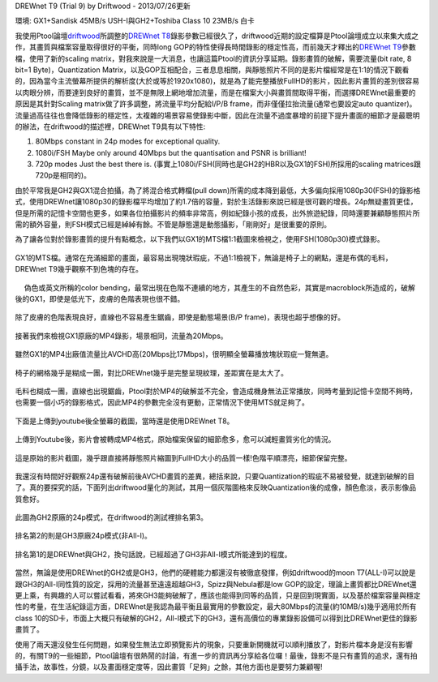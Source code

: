 .. title: GX1與GH2破解設定資訊
.. slug: ptool_settings
.. date: 20130726 23:12:03
.. tags: 學習與閱讀
.. link: 
.. description: Created at 20130726 16:18:09
.. ===================================Metadata↑================================================
.. 記得加tags: 人生省思,流浪動物,生活日記,學習與閱讀,英文,mathjax,自由的程式人生,書寫人生,理財
.. 記得加slug(無副檔名)，會以slug內容作為檔名(html檔)，同時將對應的內容放到對應的標籤裡。
.. ===================================文章起始↓================================================
.. <body>

DREWnet T9 (Trial 9) by Driftwood - 2013/07/26更新

環境: GX1+Sandisk 45MB/s USH-I與GH2+Toshiba Class 10 23MB/s 白卡

我使用Ptool論壇\ `driftwood`_\ 所調整的\ `DREWnet T8`_\ 錄影參數已經很久了，driftwood近期的設定檔算是Ptool論壇成立以來集大成之作，其畫質與檔案容量取得很好的平衡，同時long GOP的特性使得長時間錄影的穩定性高，而前幾天才釋出的\ `DREWnet T9`_\ 參數檔，使用了新的scaling matrix，對我來說是一大消息，也讓這篇Ptool的資訊分享延期。錄影畫質的破解，需要流量(bit rate, 8 bit=1 Byte)，Quantization Matrix，以及GOP互相配合，三者息息相關，與靜態照片不同的是影片檔經常是在1:1的情況下觀看的，因為當今主流螢幕所提供的解析度(大於或等於1920x1080)，就是為了能完整播放FullHD的影片，因此影片畫質的差別很容易以肉眼分辨，而要達到良好的畫質，並不是無限上網地增加流量，而是在檔案大小與畫質間取得平衡，而選擇DREWnet最重要的原因是其針對Scaling matrix做了許多調整，將流量平均分配給I/P/B frame，而非僅僅拉抬流量(通常也要設定auto quantizer)。流量過高往往也會降低錄影的穩定性，太複雜的場景容易使錄影中斷，因此在流量不過度暴增的前提下提升畫面的細節才是最聰明的辦法，在driftwood的描述裡，DREWnet T9具有以下特性:

#. 80Mbps constant in 24p modes for exceptional quality.

#. 1080i/FSH Maybe only around 40Mbps but the quantisation and PSNR is brilliant!

#. 720p modes Just the best there is. (事實上1080i/FSH(同時也是GH2的HBR以及GX1的FSH)所採用的scaling matrices跟720p是相同的)。

由於平常我是GH2與GX1混合拍攝，為了將混合格式轉檔(pull down)所需的成本降到最低，大多偏向採用1080p30(FSH)的錄影格式，使用DREWnet讓1080p30的錄影檔平均增加了約1.7倍的容量，對於生活錄影來說已經是很可觀的增長。24p無疑畫質更佳，但是所需的記憶卡空間也更多，如果各位拍攝影片的頻率非常高，例如紀錄小孩的成長，出外旅遊紀錄，同時還要兼顧靜態照片所需的額外容量，則FSH模式已經是綽綽有餘。不管是靜態還是動態攝影，「剛剛好」是很重要的原則。

.. TEASER_END

為了讓各位對於錄影畫質的提升有點概念，以下我們以GX1的MTS檔1:1截圖來檢視之，使用FSH(1080p30)模式錄影。

.. figure:: ../../../arch_2013/files_2013/M43/ptool_settings/GX1_Drewnet_01.png
   :target: ../../../arch_2013/files_2013/M43/ptool_settings/GX1_Drewnet_01.png
   :align: center

   GX1的MTS檔。通常在充滿細節的畫面，最容易出現塊狀瑕疵，不過1:1檢視下，無論是椅子上的網點，還是布偶的毛料，DREWnet T9幾乎觀察不到色塊的存在。

.. figure:: ../../../arch_2013/files_2013/M43/ptool_settings/GX1_Drewnet_02.png
   :target: ../../../arch_2013/files_2013/M43/ptool_settings/GX1_Drewnet_02.png
   :align: center

　 偽色或英文所稱的color bending，最常出現在色階不連續的地方，其產生的不自然色彩，其實是macroblock所造成的，破解後的GX1，即使是低光下，皮膚的色階表現也很不錯。


.. figure:: ../../../arch_2013/files_2013/M43/ptool_settings/GX1_Drewnet_03.png
   :target: ../../../arch_2013/files_2013/M43/ptool_settings/GX1_Drewnet_03.png
   :align: center

   除了皮膚的色階表現良好，直線也不容易產生鋸齒，即使是動態場景(B/P frame)，表現也超乎想像的好。

接著我們來檢視GX1原廠的MP4錄影，場景相同，流量為20Mbps。

.. figure:: ../../../arch_2013/files_2013/M43/ptool_settings/GX1_mp4_01.png
   :target: ../../../arch_2013/files_2013/M43/ptool_settings/GX1_mp4_01.png
   :align: center

   雖然GX1的MP4出廠值流量比AVCHD高(20Mbps比17Mbps)，很明顯全螢幕播放塊狀瑕疵一覽無遺。

.. figure:: ../../../arch_2013/files_2013/M43/ptool_settings/GX1_mp4_02.png
   :target: ../../../arch_2013/files_2013/M43/ptool_settings/GX1_mp4_02.png
   :align: center

   椅子的網格幾乎是糊成一團，對比DREWnet幾乎是完整呈現紋理，差距實在是太大了。

.. figure:: ../../../arch_2013/files_2013/M43/ptool_settings/GX1_mp4_03.png
   :target: ../../../arch_2013/files_2013/M43/ptool_settings/GX1_mp4_03.png
   :align: center

   毛料也糊成一團，直線也出現鋸齒，Ptool對於MP4的破解並不完全，會造成機身無法正常播放，同時考量到記憶卡空間不夠時，也需要一個小巧的錄影格式，因此MP4的參數完全沒有更動，正常情況下使用MTS就足夠了。

下面是上傳到youtube後全螢幕的截圖，當時還是使用DREWnet T8。

.. figure:: ../../../arch_2013/files_2013/M43/ptool_settings/29_youtube.png
   :target: ../../../arch_2013/files_2013/M43/ptool_settings/29_youtube.png
   :align: center

   上傳到Youtube後，影片會被轉成MP4格式，原始檔案保留的細節愈多，愈可以減輕畫質劣化的情況。


.. figure:: ../../../arch_2013/files_2013/M43/ptool_settings/30_GX1_MTS.png
   :target: ../../../arch_2013/files_2013/M43/ptool_settings/30_GX1_MTS.png
   :align: center

   這是原始的影片截圖，幾乎跟直接將靜態照片縮圖到FullHD大小的品質一樣!色階平順漂亮，細節保留完整。


我還沒有時間好好觀察24p還有破解前後AVCHD畫質的差異，總括來說，只要Quantization的瑕疵不易被發覺，就達到破解的目了。真的要探究的話，下面列出driftwood量化的測試，其用一個灰階圖格來反映Quantization後的成像，顏色愈淡，表示影像品質愈好。

.. figure:: ../../../arch_2013/files_2013/M43/ptool_settings/23_GH2_stock_24p.png
   :target: ../../../arch_2013/files_2013/M43/ptool_settings/23_GH2_stock_24p.png
   :align: center

   此圖為GH2原廠的24p模式，在driftwood的測試裡排名第3。


.. figure:: ../../../arch_2013/files_2013/M43/ptool_settings/24_GH3_24p.png
   :target: ../../../arch_2013/files_2013/M43/ptool_settings/24_GH3_24p.png
   :align: center

   排名第2的則是GH3原廠24p模式(非All-I)。


.. figure:: ../../../arch_2013/files_2013/M43/ptool_settings/25_GH2_ClusterX.png
   :target: ../../../arch_2013/files_2013/M43/ptool_settings/25_GH2_ClusterX.png
   :align: center

   排名第1的是DREWnet與GH2，換句話說，已經超過了GH3非All-I模式所能達到的程度。

當然，無論是使用DREWnet的GH2或是GH3，他們的硬體能力都還沒有被徹底發揮，例如driftwood的moon T7(ALL-I)可以說是跟GH3的All-I同性質的設定，採用的流量甚至遠遠超越GH3，Spizz與Nebula都是low GOP的設定，理論上畫質都比DREWnet還更上乘，有興趣的人可以嘗試看看，將來GH3能夠破解了，應該也能得到同等的品質，只是回到現實面，以及基於檔案容量與穩定性的考量，在生活紀錄這方面，DREWnet是我認為最平衡且最實用的參數設定，最大80Mbps的流量(約10MB/s)幾乎適用於所有class 10的SD卡，市面上大概只有破解的GH2，All-I模式下的GH3，還有高價位的專業錄影設備可以得到比DREWnet更佳的錄影畫質了。

使用了兩天還沒發生任何問題，如果發生無法立即預覽影片的現象，只要重新開機就可以順利播放了，對影片檔本身是沒有影響的，有關T9的一些細節，Ptool論壇有很熱鬧的討論，有進一步的資訊再分享給各位囉！最後，錄影不是只有畫質的追求，還有拍攝手法，故事性，分鏡，以及畫面穩定度等，因此畫質「足夠」之餘，其他方面也是要努力兼顧喔!


.. </body>
.. <url>

.. _driftwood: http://www.personal-view.com/talks/discussion/7580/driftwood-cluster-x-series-3moon-t7Ѕrіzz-t6nebula-t7drewnet-t9/p1

.. _DREWnet T8: ../../../arch_2013/files_2013/M43/ptool_settings/seta.ini

.. _DREWnet T9: ../../../arch_2013/files_2013/M43/ptool_settings/setc.ini

.. </url>
.. <footnote>



.. </footnote>
.. <citation>



.. </citation>
.. ===================================文章結束↑/語法備忘錄↓====================================
.. 格式1: 粗體(**字串**)  斜體(*字串*)  大字(\ :big:`字串`\ )  小字(\ :small:`字串`\ )
.. 格式2: 上標(\ :sup:`字串`\ )  下標(\ :sub:`字串`\ )  ``去除格式字串``
.. 項目: #. (換行) #.　或是a. (換行) #. 或是I(i). 換行 #.  或是*. -. +. 子項目前面要多空一格
.. 插入teaser分頁: .. TEASER_END
.. 插入latex數學: 段落裡加入\ :math:`latex數學`\ 語法，或獨立行.. math:: (換行) Latex數學
.. 插入figure: .. figure:: 路徑(換):width: 寬度(換):align: left(換):target: 路徑(空行對齊)圖標
.. 插入slides: .. slides:: (空一行) 圖擋路徑1 (換行) 圖擋路徑2 ... (空一行)
.. 插入youtube: ..youtube:: 影片的hash string
.. 插入url: 段落裡加入\ `連結字串`_\  URL區加上對應的.. _連結字串: 網址 (儘量用這個)
.. 插入直接url: \ `連結字串` <網址或路徑>`_ \    (包含< >)
.. 插入footnote: 段落裡加入\ [#]_\ 註腳    註腳區加上對應順序排列.. [#] 註腳內容
.. 插入citation: 段落裡加入\ [引用字串]_\ 名字字串  引用區加上.. [引用字串] 引用內容
.. 插入sidebar: ..sidebar:: (空一行) 內容
.. 插入contents: ..contents:: (換行) :depth: 目錄深入第幾層
.. 插入原始文字區塊: 在段落尾端使用:: (空一行) 內容 (空一行)
.. 插入本機的程式碼: ..listing:: 放在listings目錄裡的程式碼檔名 (讓原始碼跟隨網站) 
.. 插入特定原始碼: ..code::python (或cpp) (換行) :number-lines: (把程式碼行數列出)
.. 插入gist: ..gist:: gist編號 (要先到github的gist裡貼上程式代碼) 
.. ============================================================================================
